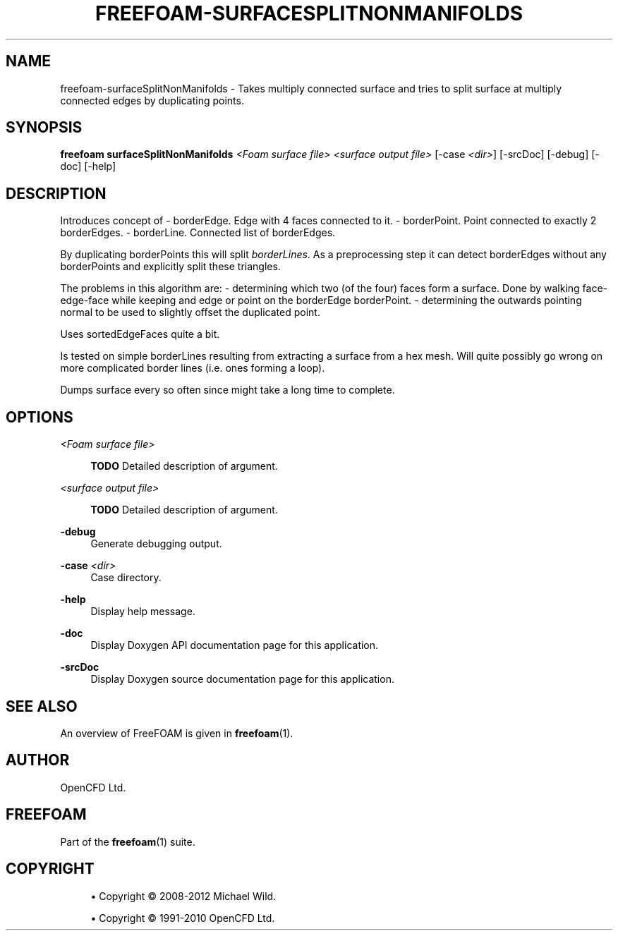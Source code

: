 '\" t
.\"     Title: freefoam-surfacesplitnonmanifolds
.\"    Author: [see the "AUTHOR" section]
.\" Generator: DocBook XSL Stylesheets v1.75.2 <http://docbook.sf.net/>
.\"      Date: 05/14/2012
.\"    Manual: FreeFOAM Manual
.\"    Source: FreeFOAM 0.1.0
.\"  Language: English
.\"
.TH "FREEFOAM\-SURFACESPLITNONMANIFOLDS" "1" "05/14/2012" "FreeFOAM 0\&.1\&.0" "FreeFOAM Manual"
.\" -----------------------------------------------------------------
.\" * Define some portability stuff
.\" -----------------------------------------------------------------
.\" ~~~~~~~~~~~~~~~~~~~~~~~~~~~~~~~~~~~~~~~~~~~~~~~~~~~~~~~~~~~~~~~~~
.\" http://bugs.debian.org/507673
.\" http://lists.gnu.org/archive/html/groff/2009-02/msg00013.html
.\" ~~~~~~~~~~~~~~~~~~~~~~~~~~~~~~~~~~~~~~~~~~~~~~~~~~~~~~~~~~~~~~~~~
.ie \n(.g .ds Aq \(aq
.el       .ds Aq '
.\" -----------------------------------------------------------------
.\" * set default formatting
.\" -----------------------------------------------------------------
.\" disable hyphenation
.nh
.\" disable justification (adjust text to left margin only)
.ad l
.\" -----------------------------------------------------------------
.\" * MAIN CONTENT STARTS HERE *
.\" -----------------------------------------------------------------
.SH "NAME"
freefoam-surfaceSplitNonManifolds \- Takes multiply connected surface and tries to split surface at multiply connected edges by duplicating points\&.
.SH "SYNOPSIS"
.sp
\fBfreefoam surfaceSplitNonManifolds\fR \fI<Foam surface file>\fR \fI<surface output file>\fR [\-case \fI<dir>\fR] [\-srcDoc] [\-debug] [\-doc] [\-help]
.SH "DESCRIPTION"
.sp
Introduces concept of \- borderEdge\&. Edge with 4 faces connected to it\&. \- borderPoint\&. Point connected to exactly 2 borderEdges\&. \- borderLine\&. Connected list of borderEdges\&.
.sp
By duplicating borderPoints this will split \fIborderLines\fR\&. As a preprocessing step it can detect borderEdges without any borderPoints and explicitly split these triangles\&.
.sp
The problems in this algorithm are: \- determining which two (of the four) faces form a surface\&. Done by walking face\-edge\-face while keeping and edge or point on the borderEdge borderPoint\&. \- determining the outwards pointing normal to be used to slightly offset the duplicated point\&.
.sp
Uses sortedEdgeFaces quite a bit\&.
.sp
Is tested on simple borderLines resulting from extracting a surface from a hex mesh\&. Will quite possibly go wrong on more complicated border lines (i\&.e\&. ones forming a loop)\&.
.sp
Dumps surface every so often since might take a long time to complete\&.
.SH "OPTIONS"
.PP
\fI<Foam surface file>\fR
.RS 4

\fBTODO\fR
Detailed description of argument\&.
.RE
.PP
\fI<surface output file>\fR
.RS 4

\fBTODO\fR
Detailed description of argument\&.
.RE
.PP
\fB\-debug\fR
.RS 4
Generate debugging output\&.
.RE
.PP
\fB\-case\fR \fI<dir>\fR
.RS 4
Case directory\&.
.RE
.PP
\fB\-help\fR
.RS 4
Display help message\&.
.RE
.PP
\fB\-doc\fR
.RS 4
Display Doxygen API documentation page for this application\&.
.RE
.PP
\fB\-srcDoc\fR
.RS 4
Display Doxygen source documentation page for this application\&.
.RE
.SH "SEE ALSO"
.sp
An overview of FreeFOAM is given in \fBfreefoam\fR(1)\&.
.SH "AUTHOR"
.sp
OpenCFD Ltd\&.
.SH "FREEFOAM"
.sp
Part of the \fBfreefoam\fR(1) suite\&.
.SH "COPYRIGHT"
.sp
.RS 4
.ie n \{\
\h'-04'\(bu\h'+03'\c
.\}
.el \{\
.sp -1
.IP \(bu 2.3
.\}
Copyright \(co 2008\-2012 Michael Wild\&.
.RE
.sp
.RS 4
.ie n \{\
\h'-04'\(bu\h'+03'\c
.\}
.el \{\
.sp -1
.IP \(bu 2.3
.\}
Copyright \(co 1991\-2010 OpenCFD Ltd\&.
.RE
